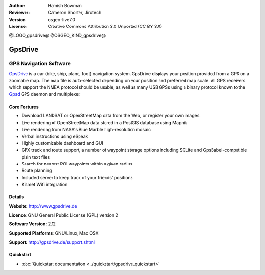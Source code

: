 :Author: Hamish Bowman
:Reviewer: Cameron Shorter, Jirotech
:Version: osgeo-live7.0
:License: Creative Commons Attribution 3.0 Unported  (CC BY 3.0)

@LOGO_gpsdrive@
@OSGEO_KIND_gpsdrive@

GpsDrive
================================================================================

GPS Navigation Software 
~~~~~~~~~~~~~~~~~~~~~~~~~~~~~~~~~~~~~~~~~~~~~~~~~~~~~~~~~~~~~~~~~~~~~~~~~~~~~~~~

`GpsDrive <http://www.gpsdrive.de>`_ is a car (bike, ship, plane, foot)
navigation system. GpsDrive displays your position provided from a GPS
on a zoomable map. The map file is auto-selected depending on your position
and preferred map scale.  All GPS receivers which support the NMEA protocol
should be usable, as well as many USB GPSs using a binary protocol known to
the `Gpsd <http://gpsd.berlios.de>`_ GPS daemon and multiplexer.

Core Features
--------------------------------------------------------------------------------

.. image:: /images/projects/gpsdrive/gpsdrive-cyclemap.png
  :scale: 50 %
  :alt: screenshot
  :align: right

* Download LANDSAT or OpenStreetMap data from the Web, or register your own images
* Live rendering of OpenStreetMap data stored in a PostGIS database using Mapnik
* Live rendering from NASA's Blue Marble high-resolution mosaic
* Verbal instructions using eSpeak
* Highly customizable dashboard and GUI
* GPX track and route support, a number of waypoint storage options including
  SQLite and GpsBabel-compatible plain text files
* Search for nearest POI waypoints within a given radius
* Route planning
* Included server to keep track of your friends' positions
* Kismet Wifi integration

Details
--------------------------------------------------------------------------------

**Website:** http://www.gpsdrive.de

**Licence:** GNU General Public License (GPL) version 2

**Software Version:** 2.12

**Supported Platforms:** GNU/Linux, Mac OSX

**Support:** http://gpsdrive.de/support.shtml

Quickstart
--------------------------------------------------------------------------------

* :doc:`Quickstart documentation <../quickstart/gpsdrive_quickstart>`


